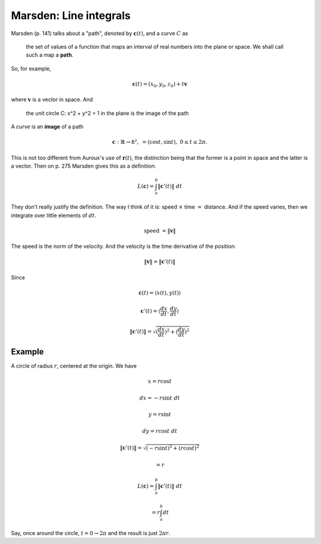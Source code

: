 .. _marsden-line-integrals:

########################
Marsden:  Line integrals
########################

Marsden (p. 141) talks about a "path", denoted by :math:`\mathbf{c}(t)`, and a curve :math:`C` as 

    the set of values of a function that maps an interval of real numbers into the plane or space.  We shall call such a map a **path**.

So, for example,

.. math::

    \mathbf{c}(t) = (x_0,y_0,z_0) + t \mathbf{v}

where :math:`\mathbf{v}` is a vector in space.  And

    the unit circle C: x^2 + y^2 = 1 in the plane is the image of the path

A *curve* is an **image** of a path

.. math::

    \mathbf{c}:  \mathbb{R} \rightarrow \mathbb{R^2}, \ \ \ = (\cos t, \sin t), \ \ \ 0 \le t \le 2 \pi.

This is not too different from Auroux's use of :math:`\mathbf{r}(t)`, the distinction being that the former is a point in space and the latter is a vector.  Then on p. 275 Marsden gives this as a definition:

.. math::

    L(\mathbf{c}) = \int_a^b \lVert \mathbf{c}'(t) \rVert \ dt

They don't really justify the definition.  The way I think of it is:  speed :math:`\times` time :math:`=` distance.  And if the speed varies, then we integrate over little elements of :math:`dt`.

.. math::

    \text{speed} \ = \lVert \mathbf{v} \rVert

The speed is the norm of the velocity.  And the velocity is the time derivative of the position:

.. math::

    \lVert \mathbf{v} \rVert = \lVert \mathbf{c}'(t) \rVert

Since

.. math::

    \mathbf{c}(t) = \langle x(t), y(t) \rangle
    
    \mathbf{c}'(t) = \langle \frac{dx}{dt}, \frac{dy}{dt} \rangle
    
    \lVert \mathbf{c}'(t) \rVert = \sqrt{(\frac{dx}{dt})^2 + (\frac{dy}{dt})^2}

+++++++
Example
+++++++

A circle of radius :math:`r`, centered at the origin.  We have

.. math::

    x = r \cos t
    
    dx = - r \sin t \ dt
    
    y = r \sin t
    
    dy = r \cos t \ dt

    \lVert \mathbf{c}'(t) \rVert = \sqrt{(-r \sin t)^2 + (r \cos t)^2 }
    
    = r
    
    L(\mathbf{c}) = \int_a^b \lVert \mathbf{c}'(t) \rVert \ dt
    
    = r \int_a^b dt
    
Say, once around the circle, :math:`t = 0 \rightarrow 2 \pi` and the result is just :math:`2 \pi r`.




